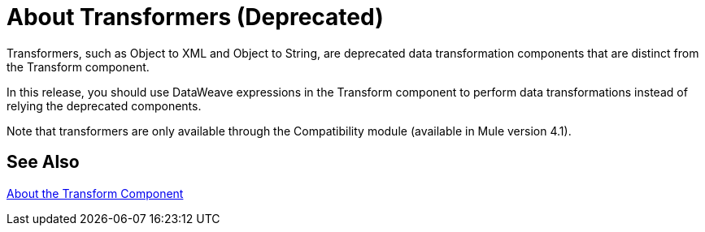 = About Transformers (Deprecated)

Transformers, such as Object to XML and Object to String, are deprecated data transformation components that are distinct from the Transform component.

In this release, you should use DataWeave expressions in the Transform component to perform data transformations instead of relying the deprecated components.

Note that transformers are only available through the Compatibility module (available in Mule version 4.1). 

//COMBAK: Review see Alsos
== See Also

link:/mule-user-guide/v/4.0/transform-message-component-concept-design-center[About the Transform Component]
